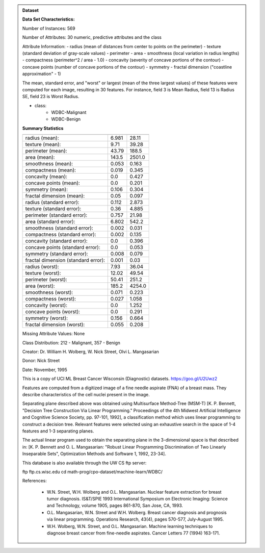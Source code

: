 .. admonition:: Dataset
    :class: data

    .. raw:: html

        <details><summary>load_breast_cancer</summary><br>

    **Data Set Characteristics:**

    Number of Instances: 569

    Number of Attributes: 30 numeric, predictive attributes and the class

    Attribute Information:
    - radius (mean of distances from center to points on the perimeter)
    - texture (standard deviation of gray-scale values)
    - perimeter
    - area
    - smoothness (local variation in radius lengths)
    - compactness (perimeter^2 / area - 1.0)
    - concavity (severity of concave portions of the contour)
    - concave points (number of concave portions of the contour)
    - symmetry 
    - fractal dimension ("coastline approximation" - 1)

    The mean, standard error, and "worst" or largest (mean of the three
    largest values) of these features were computed for each image,
    resulting in 30 features.  For instance, field 3 is Mean Radius, field
    13 is Radius SE, field 23 is Worst Radius.

    - class:
        - WDBC-Malignant
        - WDBC-Benign

    **Summary Statistics**

    ===================================== ====== ======
                                           Min    Max
    ===================================== ====== ======
    radius (mean):                        6.981  28.11
    texture (mean):                       9.71   39.28
    perimeter (mean):                     43.79  188.5
    area (mean):                          143.5  2501.0
    smoothness (mean):                    0.053  0.163
    compactness (mean):                   0.019  0.345
    concavity (mean):                     0.0    0.427
    concave points (mean):                0.0    0.201
    symmetry (mean):                      0.106  0.304
    fractal dimension (mean):             0.05   0.097
    radius (standard error):              0.112  2.873
    texture (standard error):             0.36   4.885
    perimeter (standard error):           0.757  21.98
    area (standard error):                6.802  542.2
    smoothness (standard error):          0.002  0.031
    compactness (standard error):         0.002  0.135
    concavity (standard error):           0.0    0.396
    concave points (standard error):      0.0    0.053
    symmetry (standard error):            0.008  0.079
    fractal dimension (standard error):   0.001  0.03
    radius (worst):                       7.93   36.04
    texture (worst):                      12.02  49.54
    perimeter (worst):                    50.41  251.2
    area (worst):                         185.2  4254.0
    smoothness (worst):                   0.071  0.223
    compactness (worst):                  0.027  1.058
    concavity (worst):                    0.0    1.252
    concave points (worst):               0.0    0.291
    symmetry (worst):                     0.156  0.664
    fractal dimension (worst):            0.055  0.208
    ===================================== ====== ======

    Missing Attribute Values: None

    Class Distribution: 212 - Malignant, 357 - Benign

    Creator:  Dr. William H. Wolberg, W. Nick Street, Olvi L. Mangasarian

    Donor: Nick Street

    Date: November, 1995

    This is a copy of UCI ML Breast Cancer Wisconsin (Diagnostic) datasets.
    https://goo.gl/U2Uwz2

    Features are computed from a digitized image of a fine needle
    aspirate (FNA) of a breast mass.  They describe
    characteristics of the cell nuclei present in the image.

    Separating plane described above was obtained using
    Multisurface Method-Tree (MSM-T) [K. P. Bennett, "Decision Tree
    Construction Via Linear Programming." Proceedings of the 4th
    Midwest Artificial Intelligence and Cognitive Science Society,
    pp. 97-101, 1992], a classification method which uses linear
    programming to construct a decision tree.  Relevant features
    were selected using an exhaustive search in the space of 1-4
    features and 1-3 separating planes.

    The actual linear program used to obtain the separating plane
    in the 3-dimensional space is that described in:
    [K. P. Bennett and O. L. Mangasarian: "Robust Linear
    Programming Discrimination of Two Linearly Inseparable Sets",
    Optimization Methods and Software 1, 1992, 23-34].

    This database is also available through the UW CS ftp server:

    ftp ftp.cs.wisc.edu
    cd math-prog/cpo-dataset/machine-learn/WDBC/

    References:

       - W.N. Street, W.H. Wolberg and O.L. Mangasarian. Nuclear feature extraction 
         for breast tumor diagnosis. IS&T/SPIE 1993 International Symposium on 
         Electronic Imaging: Science and Technology, volume 1905, pages 861-870,
         San Jose, CA, 1993.
       - O.L. Mangasarian, W.N. Street and W.H. Wolberg. Breast cancer diagnosis and 
         prognosis via linear programming. Operations Research, 43(4), pages 570-577, 
         July-August 1995.
       - W.H. Wolberg, W.N. Street, and O.L. Mangasarian. Machine learning techniques
         to diagnose breast cancer from fine-needle aspirates. Cancer Letters 77 (1994) 
         163-171.
    
    .. raw:: html

        </details>
